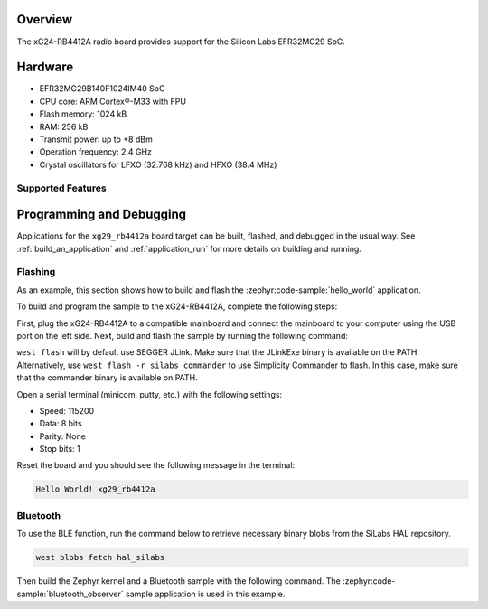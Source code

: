 .. zephyr:board:: xg29_rb4412a

Overview
********

The xG24-RB4412A radio board provides support for the Silicon Labs EFR32MG29 SoC.

Hardware
********

- EFR32MG29B140F1024IM40 SoC
- CPU core: ARM Cortex®-M33 with FPU
- Flash memory: 1024 kB
- RAM: 256 kB
- Transmit power: up to +8 dBm
- Operation frequency: 2.4 GHz
- Crystal oscillators for LFXO (32.768 kHz) and HFXO (38.4 MHz)

Supported Features
==================

.. zephyr:board-supported-hw::

Programming and Debugging
*************************

.. zephyr:board-supported-runners::

Applications for the ``xg29_rb4412a`` board target can be built, flashed, and debugged in the
usual way. See :ref:`build_an_application` and :ref:`application_run` for more details on
building and running.

Flashing
========

As an example, this section shows how to build and flash the :zephyr:code-sample:`hello_world`
application.

To build and program the sample to the xG24-RB4412A, complete the following steps:

First, plug the xG24-RB4412A to a compatible mainboard and connect the mainboard to your computer
using the USB port on the left side.
Next, build and flash the sample by running the following command:

.. zephyr-app-commands::
   :zephyr-app: samples/hello_world
   :board: xg29_rb4412a
   :goals: build flash

``west flash`` will by default use SEGGER JLink. Make sure that the JLinkExe binary is available on
the PATH. Alternatively, use ``west flash -r silabs_commander`` to use Simplicity Commander to flash.
In this case, make sure that the commander binary is available on PATH.

Open a serial terminal (minicom, putty, etc.) with the following settings:

- Speed: 115200
- Data: 8 bits
- Parity: None
- Stop bits: 1

Reset the board and you should see the following message in the terminal:

.. code-block:: console

   Hello World! xg29_rb4412a

Bluetooth
=========

To use the BLE function, run the command below to retrieve necessary binary
blobs from the SiLabs HAL repository.

.. code-block:: console

   west blobs fetch hal_silabs

Then build the Zephyr kernel and a Bluetooth sample with the following
command. The :zephyr:code-sample:`bluetooth_observer` sample application is used in
this example.

.. zephyr-app-commands::
   :zephyr-app: samples/bluetooth/observer
   :board: xg29_rb4412a
   :goals: build
